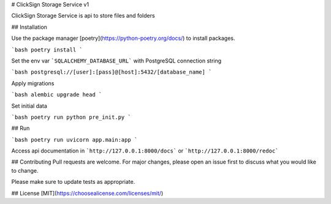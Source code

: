 # ClickSign Storage Service v1

ClickSign Storage Service is api to store files and folders

## Installation

Use the package manager [poetry](https://python-poetry.org/docs/) to install packages.

```bash
poetry install
```

Set the env var ```SQLALCHEMY_DATABASE_URL``` with PostgreSQL connection string

```bash
postgresql://[user]:[pass]@[host]:5432/[database_name]
```

Apply migrations

```bash
alembic upgrade head
```

Set initial data

```bash
poetry run python pre_init.py
```

## Run

```bash
poetry run uvicorn app.main:app
```

Access api documentation in ```http://127.0.0.1:8000/docs``` or ```http://127.0.0.1:8000/redoc```

## Contributing
Pull requests are welcome. For major changes, please open an issue first to discuss what you would like to change.

Please make sure to update tests as appropriate.

## License
[MIT](https://choosealicense.com/licenses/mit/)
